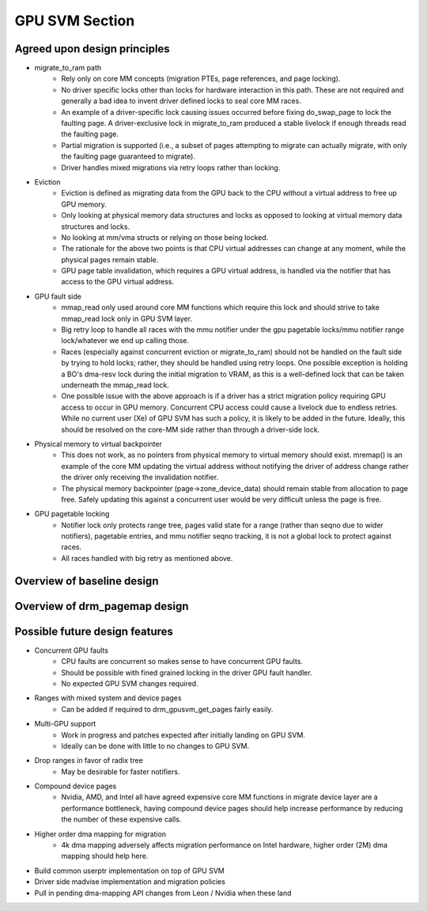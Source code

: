 .. SPDX-License-Identifier: (GPL-2.0+ OR MIT)

===============
GPU SVM Section
===============

Agreed upon design principles
=============================

* migrate_to_ram path
	* Rely only on core MM concepts (migration PTEs, page references, and
	  page locking).
	* No driver specific locks other than locks for hardware interaction in
	  this path. These are not required and generally a bad idea to
	  invent driver defined locks to seal core MM races.
	* An example of a driver-specific lock causing issues occurred before
	  fixing do_swap_page to lock the faulting page. A driver-exclusive lock
	  in migrate_to_ram produced a stable livelock if enough threads read
	  the faulting page.
	* Partial migration is supported (i.e., a subset of pages attempting to
	  migrate can actually migrate, with only the faulting page guaranteed
	  to migrate).
	* Driver handles mixed migrations via retry loops rather than locking.
* Eviction
	* Eviction is defined as migrating data from the GPU back to the
	  CPU without a virtual address to free up GPU memory.
	* Only looking at physical memory data structures and locks as opposed to
	  looking at virtual memory data structures and locks.
	* No looking at mm/vma structs or relying on those being locked.
	* The rationale for the above two points is that CPU virtual addresses
	  can change at any moment, while the physical pages remain stable.
	* GPU page table invalidation, which requires a GPU virtual address, is
	  handled via the notifier that has access to the GPU virtual address.
* GPU fault side
	* mmap_read only used around core MM functions which require this lock
	  and should strive to take mmap_read lock only in GPU SVM layer.
	* Big retry loop to handle all races with the mmu notifier under the gpu
	  pagetable locks/mmu notifier range lock/whatever we end up calling
          those.
	* Races (especially against concurrent eviction or migrate_to_ram)
	  should not be handled on the fault side by trying to hold locks;
	  rather, they should be handled using retry loops. One possible
	  exception is holding a BO's dma-resv lock during the initial migration
	  to VRAM, as this is a well-defined lock that can be taken underneath
	  the mmap_read lock.
	* One possible issue with the above approach is if a driver has a strict
	  migration policy requiring GPU access to occur in GPU memory.
	  Concurrent CPU access could cause a livelock due to endless retries.
	  While no current user (Xe) of GPU SVM has such a policy, it is likely
	  to be added in the future. Ideally, this should be resolved on the
	  core-MM side rather than through a driver-side lock.
* Physical memory to virtual backpointer
	* This does not work, as no pointers from physical memory to virtual
	  memory should exist. mremap() is an example of the core MM updating
	  the virtual address without notifying the driver of address
	  change rather the driver only receiving the invalidation notifier.
	* The physical memory backpointer (page->zone_device_data) should remain
	  stable from allocation to page free. Safely updating this against a
	  concurrent user would be very difficult unless the page is free.
* GPU pagetable locking
	* Notifier lock only protects range tree, pages valid state for a range
	  (rather than seqno due to wider notifiers), pagetable entries, and
	  mmu notifier seqno tracking, it is not a global lock to protect
          against races.
	* All races handled with big retry as mentioned above.

Overview of baseline design
===========================

.. kernel-doc:: drivers/gpu/drm/drm_gpusvm.c
   :doc: Overview

.. kernel-doc:: drivers/gpu/drm/drm_gpusvm.c
   :doc: Locking

.. kernel-doc:: drivers/gpu/drm/drm_gpusvm.c
   :doc: Partial Unmapping of Ranges

.. kernel-doc:: drivers/gpu/drm/drm_gpusvm.c
   :doc: Examples

Overview of drm_pagemap design
==============================

.. kernel-doc:: drivers/gpu/drm/drm_pagemap.c
   :doc: Overview

.. kernel-doc:: drivers/gpu/drm/drm_pagemap.c
   :doc: Migration

Possible future design features
===============================

* Concurrent GPU faults
	* CPU faults are concurrent so makes sense to have concurrent GPU
	  faults.
	* Should be possible with fined grained locking in the driver GPU
	  fault handler.
	* No expected GPU SVM changes required.
* Ranges with mixed system and device pages
	* Can be added if required to drm_gpusvm_get_pages fairly easily.
* Multi-GPU support
	* Work in progress and patches expected after initially landing on GPU
	  SVM.
	* Ideally can be done with little to no changes to GPU SVM.
* Drop ranges in favor of radix tree
	* May be desirable for faster notifiers.
* Compound device pages
	* Nvidia, AMD, and Intel all have agreed expensive core MM functions in
	  migrate device layer are a performance bottleneck, having compound
	  device pages should help increase performance by reducing the number
	  of these expensive calls.
* Higher order dma mapping for migration
	* 4k dma mapping adversely affects migration performance on Intel
	  hardware, higher order (2M) dma mapping should help here.
* Build common userptr implementation on top of GPU SVM
* Driver side madvise implementation and migration policies
* Pull in pending dma-mapping API changes from Leon / Nvidia when these land
